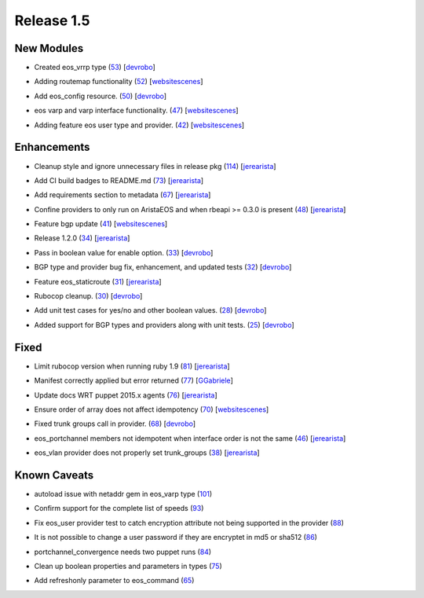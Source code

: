 Release 1.5
-----------

New Modules
^^^^^^^^^^^

* Created eos_vrrp type (`53 <https://github.com/arista-eosplus/puppet-eos/pull/53>`_) [`devrobo <https://github.com/devrobo>`_]
    .. comment
* Adding routemap functionality (`52 <https://github.com/arista-eosplus/puppet-eos/pull/52>`_) [`websitescenes <https://github.com/websitescenes>`_]
    .. comment
* Add eos_config resource. (`50 <https://github.com/arista-eosplus/puppet-eos/pull/50>`_) [`devrobo <https://github.com/devrobo>`_]
    .. comment
* eos varp and varp interface functionality. (`47 <https://github.com/arista-eosplus/puppet-eos/pull/47>`_) [`websitescenes <https://github.com/websitescenes>`_]
    .. comment
* Adding feature eos user type and provider. (`42 <https://github.com/arista-eosplus/puppet-eos/pull/42>`_) [`websitescenes <https://github.com/websitescenes>`_]
    .. comment

Enhancements
^^^^^^^^^^^^

* Cleanup style and ignore unnecessary files in release pkg (`114 <https://github.com/arista-eosplus/puppet-eos/pull/114>`_) [`jerearista <https://github.com/jerearista>`_]
    .. comment
* Add CI build badges to README.md (`73 <https://github.com/arista-eosplus/puppet-eos/pull/73>`_) [`jerearista <https://github.com/jerearista>`_]
    .. comment
* Add requirements section to metadata (`67 <https://github.com/arista-eosplus/puppet-eos/pull/67>`_) [`jerearista <https://github.com/jerearista>`_]
    .. comment
* Confine providers to only run on AristaEOS and when rbeapi >= 0.3.0 is present (`48 <https://github.com/arista-eosplus/puppet-eos/pull/48>`_) [`jerearista <https://github.com/jerearista>`_]
    .. comment
* Feature bgp update (`41 <https://github.com/arista-eosplus/puppet-eos/pull/41>`_) [`websitescenes <https://github.com/websitescenes>`_]
    .. comment
* Release 1.2.0 (`34 <https://github.com/arista-eosplus/puppet-eos/pull/34>`_) [`jerearista <https://github.com/jerearista>`_]
    .. comment
* Pass in boolean value for enable option. (`33 <https://github.com/arista-eosplus/puppet-eos/pull/33>`_) [`devrobo <https://github.com/devrobo>`_]
    .. comment
* BGP type and provider bug fix, enhancement, and updated tests (`32 <https://github.com/arista-eosplus/puppet-eos/pull/32>`_) [`devrobo <https://github.com/devrobo>`_]
    .. comment
* Feature eos_staticroute (`31 <https://github.com/arista-eosplus/puppet-eos/pull/31>`_) [`jerearista <https://github.com/jerearista>`_]
    .. comment
* Rubocop cleanup. (`30 <https://github.com/arista-eosplus/puppet-eos/pull/30>`_) [`devrobo <https://github.com/devrobo>`_]
    .. comment
* Add unit test cases for yes/no and other boolean values. (`28 <https://github.com/arista-eosplus/puppet-eos/pull/28>`_) [`devrobo <https://github.com/devrobo>`_]
    .. comment
* Added support for BGP types and providers along with unit tests. (`25 <https://github.com/arista-eosplus/puppet-eos/pull/25>`_) [`devrobo <https://github.com/devrobo>`_]
    .. comment

Fixed
^^^^^

* Limit rubocop version when running ruby 1.9 (`81 <https://github.com/arista-eosplus/puppet-eos/pull/81>`_) [`jerearista <https://github.com/jerearista>`_]
    .. comment
* Manifest correctly applied but error returned (`77 <https://github.com/arista-eosplus/puppet-eos/issues/77>`_) [`GGabriele <https://github.com/GGabriele>`_]
    .. comment
* Update docs WRT puppet 2015.x agents (`76 <https://github.com/arista-eosplus/puppet-eos/pull/76>`_) [`jerearista <https://github.com/jerearista>`_]
    .. comment
* Ensure order of array does not affect idempotency (`70 <https://github.com/arista-eosplus/puppet-eos/pull/70>`_) [`websitescenes <https://github.com/websitescenes>`_]
    .. comment
* Fixed trunk groups call in provider. (`68 <https://github.com/arista-eosplus/puppet-eos/pull/68>`_) [`devrobo <https://github.com/devrobo>`_]
    .. comment
* eos_portchannel members not idempotent when interface order is not the same (`46 <https://github.com/arista-eosplus/puppet-eos/issues/46>`_) [`jerearista <https://github.com/jerearista>`_]
    .. comment
* eos_vlan provider does not properly set trunk_groups (`38 <https://github.com/arista-eosplus/puppet-eos/issues/38>`_) [`jerearista <https://github.com/jerearista>`_]
    .. comment

Known Caveats
^^^^^^^^^^^^^

* autoload issue with netaddr gem in eos_varp type (`101 <https://github.com/arista-eosplus/puppet-eos/issues/101>`_)
    .. comment
* Confirm support for the complete list of speeds (`93 <https://github.com/arista-eosplus/puppet-eos/issues/93>`_)
    .. comment
* Fix eos_user provider test to catch encryption attribute not being supported in the provider (`88 <https://github.com/arista-eosplus/puppet-eos/issues/88>`_)
    .. comment
* It is not possible to change a user password if they are encryptet in md5 or sha512 (`86 <https://github.com/arista-eosplus/puppet-eos/issues/86>`_)
    .. comment
* portchannel_convergence needs two puppet runs (`84 <https://github.com/arista-eosplus/puppet-eos/issues/84>`_)
    .. comment
* Clean up boolean properties and parameters in types (`75 <https://github.com/arista-eosplus/puppet-eos/issues/75>`_)
    .. comment
* Add refreshonly parameter to eos_command (`65 <https://github.com/arista-eosplus/puppet-eos/issues/65>`_)
    .. comment


